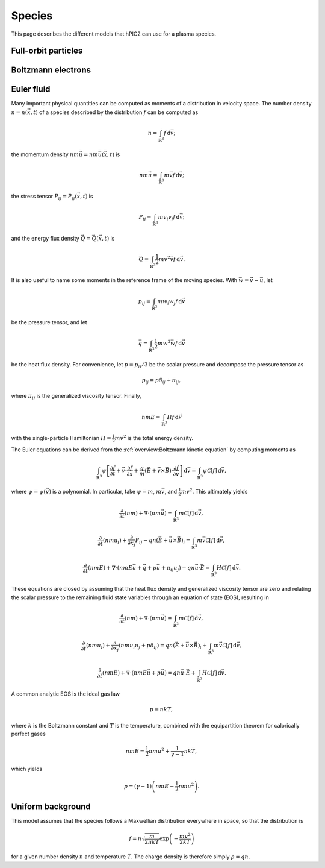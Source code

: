 Species
========

This page describes the different models that hPIC2 can use for
a plasma species.

Full-orbit particles
----------------------

Boltzmann electrons
----------------------

Euler fluid
------------

Many important physical quantities can be computed as moments
of a distribution in velocity space.
The number density :math:`n = n(\vec{x}, t)` of a species
described by the distribution :math:`f` can be computed as

.. math::

    n = \int_{\mathbb{R}^3} f \, \mathrm{d} \vec{v};

the momentum density :math:`n m \vec{u} = n m \vec{u}(\vec{x}, t)` is

.. math::

    n m \vec{u} = \int_{\mathbb{R}^3} m \vec{v} f \, \mathrm{d} \vec{v};

the stress tensor :math:`P_{ij} = P_{ij} (\vec{x}, t)` is

.. math::

    P_{ij} = \int_{\mathbb{R}^3} m v_i v_j f \, \mathrm{d} \vec{v};

and the energy flux density :math:`\vec{Q} = \vec{Q}(\vec{x}, t)` is

.. math::

    \vec{Q} = \int_{\mathbb{R}^3} \frac{1}{2} m v^2 \vec{v} f \, \mathrm{d} \vec{v}.

It is also useful to name some moments in the reference frame of the
moving species.
With :math:`\vec{w} = \vec{v} - \vec{u}`, let

.. math::

    p_{ij} = \int_{\mathbb{R}^3} m w_i w_j f \, \mathrm{d} \vec{v}

be the pressure tensor,
and let

.. math::

    \vec{q} = \int_{\mathbb{R}^3} \frac{1}{2} m w^2 \vec{w} f \, \mathrm{d} \vec{v}

be the heat flux density.
For convenience, let :math:`p = p_{ii}/3` be the scalar pressure
and decompose the pressure tensor as

.. math::

    p_{ij} = p \delta_{ij} + \pi_{ij},

where :math:`\pi_{ij}` is the generalized viscosity tensor.
Finally,

.. math::

    n m E = \int_{\mathbb{R}^3} H f \, \mathrm{d} \vec{v}

with the single-particle Hamiltonian
:math:`H = \frac{1}{2} m v^2`
is the total energy density.

The Euler equations can be derived from the
:ref:`overview:Boltzmann kinetic equation`
by computing moments as

.. math::

    \int_{\mathbb{R}^3} \psi \left[ \frac{\partial f}{\partial t} +
    \vec{v} \cdot \frac{\partial f}{\partial \vec{x}} +
    \frac{q}{m} \left( \vec{E} + \vec{v} \times \vec{B} \right) \cdot \frac{\partial f}{\partial \vec{v}}
    \right] \, \mathrm{d} \vec{v} = \int_{\mathbb{R}^3} \psi \mathcal{C} [f] \, \mathrm{d} \vec{v},

where :math:`\psi = \psi(\vec{v})` is a polynomial.
In particular, take :math:`\psi = m`, :math:`m \vec{v}`,
and :math:`\frac{1}{2} m v^2`.
This ultimately yields

.. math::

    \frac{\partial}{\partial t} (nm) + \nabla \cdot (n m \vec{u}) = \int_{\mathbb{R}^3} m \mathcal{C}[f] \, \mathrm{d} \vec{v},

    \frac{\partial}{\partial t} (nmu_i) + \frac{\partial}{\partial x_j} P_{ij} - q n (\vec{E} + \vec{u} \times \vec{B})_i = \int_{\mathbb{R}^3} m \vec{v} \mathcal{C}[f] \, \mathrm{d} \vec{v},

    \frac{\partial}{\partial t} (nmE) + \nabla \cdot \left(nmE \vec{u} + \vec{q} + p \vec{u} + \pi_{ij} u_j \right) - q n \vec{u} \cdot \vec{E} = \int_{\mathbb{R}^3} H \mathcal{C}[f] \, \mathrm{d} \vec{v}.

These equations are closed by assuming that the heat flux density and
generalized viscosity tensor are zero
and relating the scalar pressure to the remaining fluid state variables
through an equation of state (EOS), resulting in

.. math::

    \frac{\partial}{\partial t} (nm) + \nabla \cdot (n m \vec{u}) = \int_{\mathbb{R}^3} m \mathcal{C}[f] \, \mathrm{d} \vec{v},

    \frac{\partial}{\partial t} (nmu_i) + \frac{\partial}{\partial x_j} \left( n m u_i u_j + p \delta_{ij} \right) = q n (\vec{E} + \vec{u} \times \vec{B})_i + \int_{\mathbb{R}^3} m \vec{v} \mathcal{C}[f] \, \mathrm{d} \vec{v},

    \frac{\partial}{\partial t} (nmE) + \nabla \cdot \left(nmE \vec{u} + p \vec{u} \right) = q n \vec{u} \cdot \vec{E} + \int_{\mathbb{R}^3} H \mathcal{C}[f] \, \mathrm{d} \vec{v}.

A common analytic EOS is the ideal gas law

.. math::

    p = n k T,

where :math:`k` is the Boltzmann constant
and :math:`T` is the temperature,
combined with the equipartition theorem for calorically perfect gases

.. math::

    n m E = \frac{1}{2} n m u^2 + \frac{1}{\gamma - 1} n k T,

which yields

.. math::

    p = (\gamma - 1) \left( n m E - \frac{1}{2} n m u^2 \right).

Uniform background
-------------------

This model assumes that the species follows a Maxwellian
distribution everywhere in space,
so that the distribution is

.. math::

    f = n \sqrt{\frac{m}{2 \pi k T}} \exp \left( - \frac{m v^2}{2 k T} \right)

for a given number density :math:`n` and temperature :math:`T`.
The charge density is therefore simply :math:`\rho = q n`.
